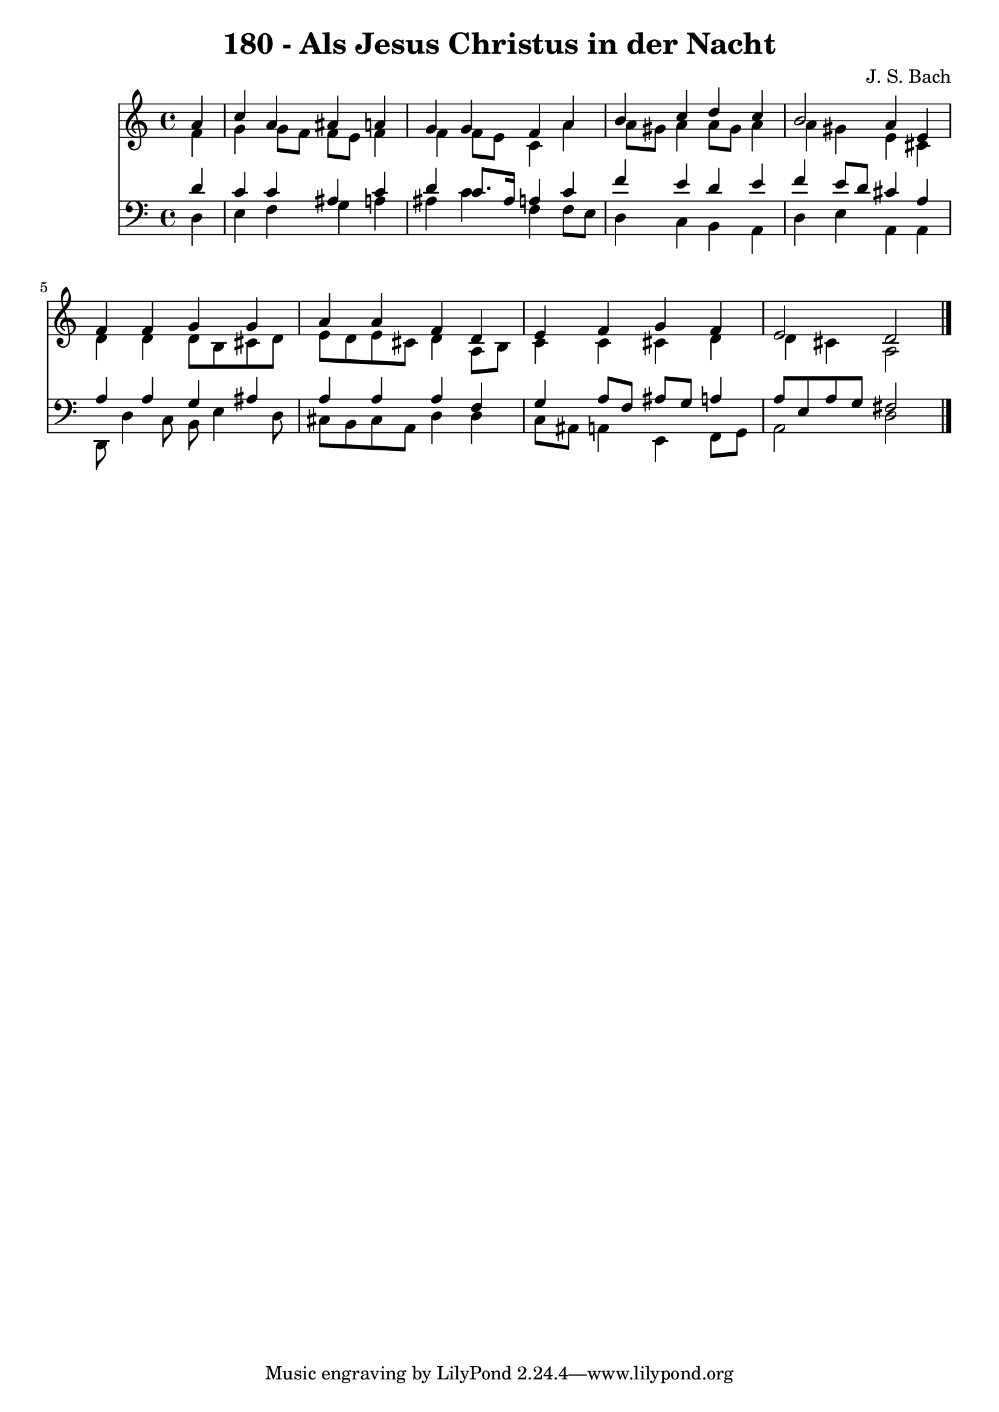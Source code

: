 \version "2.10.33"

\header {
  title = "180 - Als Jesus Christus in der Nacht"
  composer = "J. S. Bach"
}


global = {
  \time 4/4
  \key a \minor
}


soprano = \relative c'' {
  \partial 4 a4 
    c4 a4 ais4 a4 
  g4 g4 f4 a4 
  b4 c4 d4 c4 
  b2 a4 e4 
  f4 f4 g4 g4   %5
  a4 a4 f4 d4 
  e4 f4 g4 f4 
  e2 d2 
  
}

alto = \relative c' {
  \partial 4 f4 
    g4 g8 f8 f8 e8 f4 
  f4 f8 e8 c4 a'4 
  a8 gis8 a4 a8 gis8 a4 
  a4 gis4 e4 cis4 
  d4 d4 d8 b8 cis8 d8   %5
  e8 d8 e8 cis8 d4 a8 b8 
  c4 c4 cis4 d4 
  d4 cis4 a2 
  
}

tenor = \relative c' {
  \partial 4 d4 
    c4 c4 ais4 c4 
  d4 c8. ais16 a4 c4 
  f4 e4 d4 e4 
  f4 e8 d8 cis4 a4 
  a4 a4 g4 ais4   %5
  a4 a4 a4 f4 
  g4 a8 f8 ais8 g8 a4 
  a8 e8 a8 g8 fis2 
  
}

baixo = \relative c {
  \partial 4 d4 
    e4 f4 g4 a4 
  ais4 c4 f,4 f8 e8 
  d4 c4 b4 a4 
  d4 e4 a,4 a4 
  d,8 d'4 c8 b8 e4 d8   %5
  cis8 b8 cis8 a8 d4 d4 
  c8 ais8 a4 e4 f8 g8 
  a2 d2 
  
}

\score {
  <<
    \new Staff {
      <<
        \global
        \new Voice = "1" { \voiceOne \soprano }
        \new Voice = "2" { \voiceTwo \alto }
      >>
    }
    \new Staff {
      <<
        \global
        \clef "bass"
        \new Voice = "1" {\voiceOne \tenor }
        \new Voice = "2" { \voiceTwo \baixo \bar "|."}
      >>
    }
  >>
}